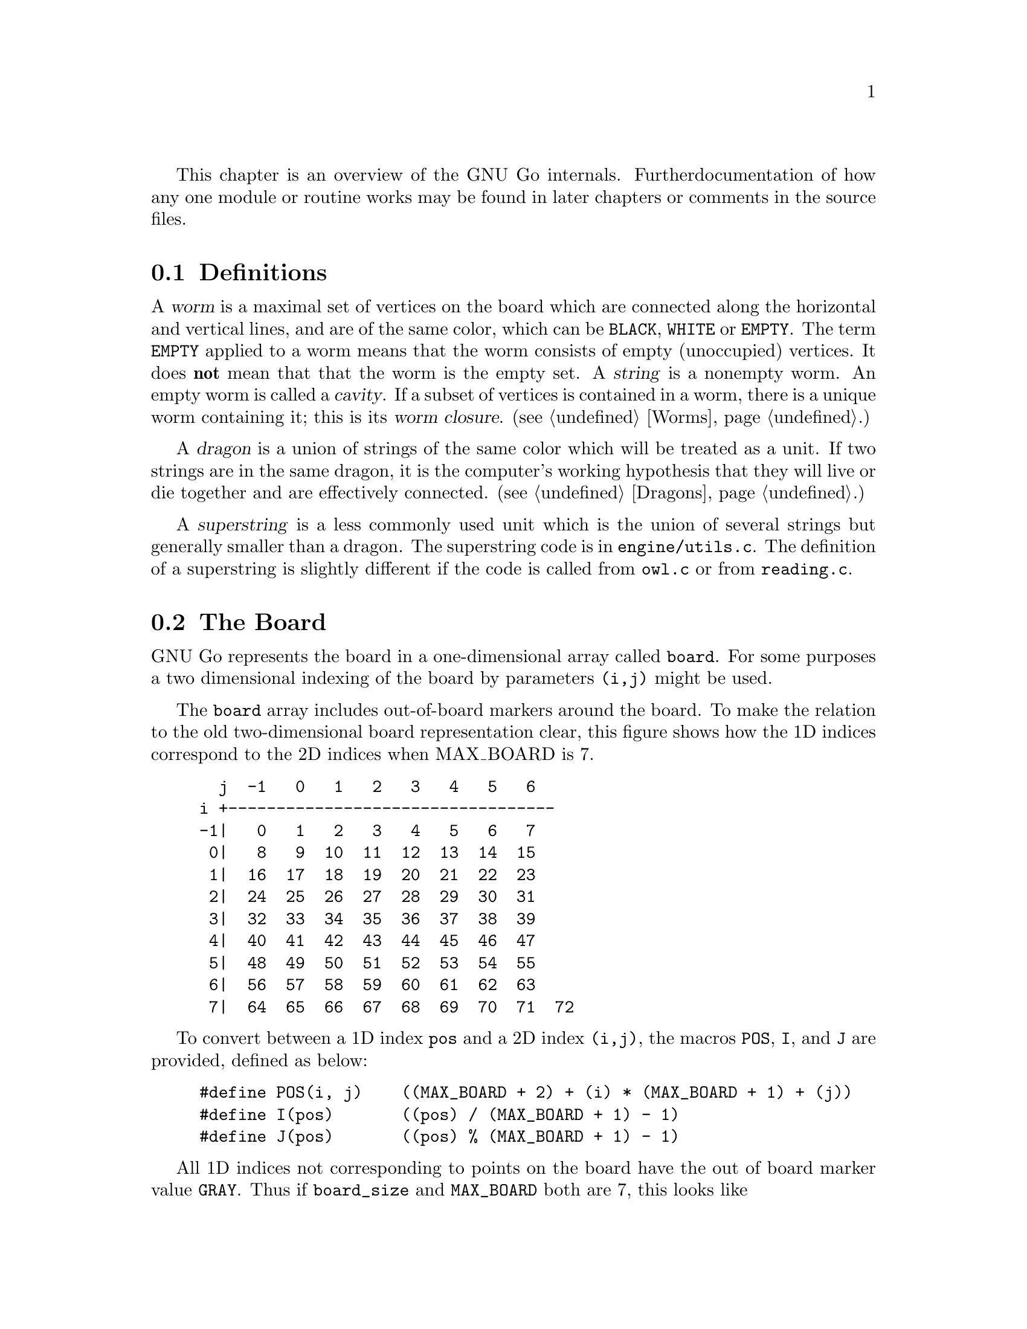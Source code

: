
This chapter is an overview of the GNU Go internals. Further 
documentation of how any one module or routine works may be found in
later chapters or comments in the source files.

@menu
* Definitions::                Some words used in this documentation.
* The Board::                  The Board
* Move Generation Basics::     How GNU Go generates a move.
* Examining the Position::     What @code{examine_position()} does.
* Sequence of Events::         Outline of @code{genmove()}.
* Roadmap::                    Description of the different files.
* Coding Styles::              Coding conventions.
* Navigating the Source::      Navigating the Source.
@end menu

@node    Definitions, The Board, Overview,  Overview
@section Definitions
@cindex worm
@cindex dragon
@cindex cavity
@cindex string
@cindex superstring

A @dfn{worm} is a maximal set of vertices on the board which are connected
along the horizontal and vertical lines, and are of the same color,
which can be @code{BLACK}, @code{WHITE} or @code{EMPTY}. The term 
@code{EMPTY} applied to a worm means that the worm consists of empty
(unoccupied) vertices. It does @strong{not} mean that that the worm is the
empty set. A @dfn{string} is a nonempty worm. An empty worm is called a
@dfn{cavity}.  If a subset of vertices is contained in a worm, there is a unique
worm containing it; this is its @dfn{worm closure}. (@pxref{Worms}.)

A @dfn{dragon} is a union of strings of the same color which will be treated
as a unit. If two strings are in the same dragon, it is the computer's
working hypothesis that they will live or die together and are
effectively connected. (@pxref{Dragons}.)

A @dfn{superstring} is a less commonly used unit which is the union
of several strings but generally smaller than a dragon. The superstring
code is in @file{engine/utils.c}. The definition of a superstring is
slightly different if the code is called from @file{owl.c} or from
@file{reading.c}.

@node The Board, Move Generation Basics, Definitions, Overview
@section The Board

GNU Go represents the board in a one-dimensional array called
@code{board}. For some purposes a two dimensional indexing of the
board by parameters @code{(i,j)} might be used.

The @code{board} array includes out-of-board markers around the
board. To make the relation to the old two-dimensional board
representation clear, this figure shows how the 1D indices correspond
to the 2D indices when MAX_BOARD is 7.

@example
@group
  j  -1   0   1   2   3   4   5   6
i +----------------------------------
-1|   0   1   2   3   4   5   6   7
 0|   8   9  10  11  12  13  14  15
 1|  16  17  18  19  20  21  22  23
 2|  24  25  26  27  28  29  30  31
 3|  32  33  34  35  36  37  38  39
 4|  40  41  42  43  44  45  46  47
 5|  48  49  50  51  52  53  54  55
 6|  56  57  58  59  60  61  62  63
 7|  64  65  66  67  68  69  70  71  72
@end group
@end example

To convert between a 1D index @code{pos} and a 2D index @code{(i,j)},
the macros @code{POS}, @code{I}, and @code{J} are provided, defined as
below:

@example
#define POS(i, j)    ((MAX_BOARD + 2) + (i) * (MAX_BOARD + 1) + (j))
#define I(pos)       ((pos) / (MAX_BOARD + 1) - 1)
#define J(pos)       ((pos) % (MAX_BOARD + 1) - 1)
@end example

All 1D indices not corresponding to points on the board have the out
of board marker value @code{GRAY}. Thus if @code{board_size} and
@code{MAX_BOARD} both are 7, this looks like

@example
@group
  j  -1   0   1   2   3   4   5   6
i +----------------------------------
-1|   #   #   #   #   #   #   #   #
 0|   #   .   .   .   .   .   .   .
 1|   #   .   .   .   .   .   .   .
 2|   #   .   .   .   .   .   .   .
 3|   #   .   .   .   .   .   .   .
 4|   #   .   .   .   .   .   .   .
 5|   #   .   .   .   .   .   .   .
 6|   #   .   .   .   .   .   .   .
 7|   #   #   #   #   #   #   #   #   #
@end group
@end example

The indices marked @samp{#} have value @code{GRAY}.
If @code{MAX_BOARD} is 7 and @code{board_size} is only 5:

@example
@group
  j  -1   0   1   2   3   4   5   6
i +----------------------------------
-1|   #   #   #   #   #   #   #   #
 0|   #   .   .   .   .   .   #   #
 1|   #   .   .   .   .   .   #   #
 2|   #   .   .   .   .   .   #   #
 3|   #   .   .   .   .   .   #   #
 4|   #   .   .   .   .   .   #   #
 5|   #   #   #   #   #   #   #   #
 6|   #   #   #   #   #   #   #   #
 7|   #   #   #   #   #   #   #   #   #
@end group
@end example

Navigation on the board is done by the @code{SOUTH}, @code{WEST},
@code{NORTH}, and @code{EAST} macros,

@example
#define NS           (MAX_BOARD + 1)
#define WE           1
#define SOUTH(pos)   ((pos) + NS)
#define WEST(pos)    ((pos) - 1)
#define NORTH(pos)   ((pos) - NS)
#define EAST(pos)    ((pos) + 1)
@end example

There are also shorthand macros @code{SW}, @code{NW}, @code{NE},
@code{SE}, @code{SS}, @code{WW}, @code{NN}, @code{EE} for two step
movements.

Any movement from a point on the board to an adjacent or diagonal
vertex is guaranteed to produce a valid index into the board array, and
the color found is GRAY if it is not on the board. To do explicit tests
for out of board there are two macros

@example
#define ON_BOARD(pos) (board[pos] != GRAY)
#define ON_BOARD1(pos) (((unsigned) (pos) < BOARDSIZE) && board[pos] != GRAY)
@end example

where the first one should be used in the algorithms and the second
one is useful for assertion tests.

@strong{Important}: The 2D coordinate @code{(-1,-1)}, which is used for
pass and sometimes to indicate no point, maps to the 1D coordinate
@code{0}, not to @code{-1}. Instead of a plain @code{0}, use one of the
macros @code{NO_MOVE} or @code{PASS_MOVE}.

A loop over multiple directions is straightforwardly written:

@example
  for (k = 0; k < 4; k++) @{
    int d = delta[k];
    do_something(pos + d);
  @}
@end example

The following constants are useful for loops over the entire board and
allocation of arrays with a 1-1 mapping to the board.

@example
#define BOARDSIZE    ((MAX_BOARD + 2) * (MAX_BOARD + 1) + 1)
#define BOARDMIN     (MAX_BOARD + 2)
#define BOARDMAX     (MAX_BOARD + 1) * (MAX_BOARD + 1)
@end example

@code{BOARDSIZE} is the actual size of the 1D board array,
@code{BOARDMIN} is the first index corresponding to a point on the
board, and @code{BOARDMAX} is one larger than the last index corresponding to
a point on the board. 

Often one wants to traverse the board, carrying out some function
at every vertex. Here are two possible ways of doing this:

@example
  int m, n;
  for (m = 0; m < board_size; m++)
    for (n = 0; n < board_size; n++) @{
      do_something(POS(m, n));
    @}
@end example

Or:

@example
  int pos;
  for (pos = BOARDMIN; pos < BOARDMAX; pos++) @{
    if (ON_BOARD(pos))
      do_something(pos);
  @}
@end example

@node Move Generation Basics, Examining the Position, The Board, Overview
@comment node-name,       next,          previous,     up
@section Move Generation Basics
@cindex move generation

The engine of GNU Go takes a position and a color to move and
generates the (supposedly) optimal move.  This is done by the function
@code{genmove()} in @file{engine/genmove.c}.
@findex genmove

The move generation is done in three passes:

@enumerate
@item Information gathering.
@item Different modules propose moves.
@item The values of the moves are weighted together and the best move is selected.
@end enumerate

@subsection Information gathering
@findex examine_position
@cindex information gathering

The information gathering is done by a function @code{examine_position()},
which will be discussed in greater detail in the next section.
Such information could be life and death of the groups, information
about moyos, connection of groups and so on. Information gathering is
performed by @code{examine_position()}, which in turn calls:

@itemize @bullet
@item @code{make_worms()}
@findex make_worms
@quotation
Collect information about all connected sets of stones
(strings) and cavities.  This information is stored in
the @code{worm[]} array. (@pxref{Worms})
@end quotation
@item @code{compute_initial_influence()}
@findex compute_initial_influence
@quotation
Decides which areas of the board are influenced by which
player. This function is run a second time later at
the end of @code{make_dragons()}, since GNU Go's opinion
about the safety of groups may change, and it is
important to have the influence function as accurate as
possible. @pxref{Influence}
@end quotation
@item @code{make_dragons()}	
@findex make_dragons
@quotation
Collect information about connected strings, which are
called dragons.  Important information here is number
of eyes, life status, and connectedness between
string. (@pxref{Dragons}.)
@end quotation
@end itemize

A more detailed

@subsection Move generation in GNU Go 3.2
@cindex move generation
@cindex move generators
@cindex move reasons

Once we have found out all about the position it is time to generate
the best move. Moves are proposed by a number of different modules
called @dfn{move generators}. The move generators themselves
do not set the values of the moves, but enumerate justifications for
them, called @dfn{move reasons}. The valuation of the moves comes
last, after all moves and their reasons have been generated.

The move generators in version 3.2 are:

@itemize @bullet

@item @code{fuseki()}
@findex fuseki
@quotation
Generate a move in the early fuseki.
@end quotation

@item @code{semeai()}
@findex semeai
@quotation
Find out if two dead groups of opposite colors are
next to each other and, if so, try to kill the other
group. This module will eventually be rewritten along
the lines of the owl code.
@end quotation

@item @code{shapes()}
@findex shapes
@quotation
Find patterns from @file{patterns/patterns.db} in
the current position.  Each pattern is matched in each
of the 8 possible orientations obtainable by rotation and
reflection. If the pattern matches, a so called "constraint"
may be tested which makes use of reading to determine if the
pattern should be used in the current situation.  Such
constraints can make demands on number of liberties of
strings, life and death status, and reading out ladders,
etc. The patterns may call helper functions, which may
be hand coded (in @file{patterns/helpers.c}) or 
autogenerated.

The patterns can be of a number of different classes
with different goals.  There are e.g. patterns which
try to attack or defend groups, patterns which try to
connect or cut groups, and patterns which simply try
to make good shape. In addition to the large pattern
database called by @code{shapes()}, pattern matching
is used by other modules for different tasks throughout
the program. @xref{Patterns}, for a complete documentation 
of patterns.
@end quotation

@item @code{atari_atari()}
@findex atari_atari
@quotation
See if there are any combination threats and either propose them or
defend against them.
@end quotation

@item @code{owl_reasons()}
@findex owl_reasons
@quotation
The Owl Code (@pxref{The Owl Code}) which has been run during
@code{examine_position}), before @code{owl_reasons()} executes, has decided
whether different groups can be attacked. The module @code{review_owl_reasons}
reviews the statuses of every dragon and assigns move reasons for attack and
defense. Unlike the other move generation modules, this one is called from
@code{examine_position()}.  
@end quotation

@item @code{endgame_shapes()}
@findex endgame_shapes
@quotation
If no move is found with a value greater than 6.0, this module matches a
set of extra patterns which are designed for the endgame.  The endgame
patterns can be found in @file{patterns/endgame.db}.
@end quotation

@item @code{revise_semeai()}
@findex revise_semeai
@quotation
If no move is found, this module changes the status of opponent groups
involved in a semeai from @code{DEAD} to @code{UNKNOWN}.  After this,
genmove runs @code{shapes} and @code{endgame_shapes} again to see if a
new move turns up.
@end quotation

@item @code{fill_liberty()}
@findex fill_liberty
@quotation
Fill a common liberty. This is only used at the end
of the game. If necessary a backfilling or backcapturing 
move is generated.
@end quotation
@end itemize

@subsection Selecting the Move

After the move generation modules have run, the best ten moves
are selected by the function @code{review_move_reasons}. This
function also does some analysis to try to turn up other moves
which may have been missed. The modules @code{revise_semeai()} and
@code{fill_liberty()} are only run if no good move has been
discovered by the other modules.

@node  Examining the Position, Sequence of Events, Move Generation Basics, Overview
@comment node-name,     next,            previous,        up
@section Examining the Position

In this section we summarize the sequence of events when
@code{examine_position()} is run from @code{genmove()}. This
is for reference only. Don't try to memorize it.

@format
purge persistent reading cache (@pxref{Persistent Cache})
@code{make_worms()} (@pxref{Worms}):
  @code{build_worms()} finds and identifies the worms
  compute effective size of each worm
  @code{unconditional_life()}
  @code{find_worm_attacks_and_defenses()}:
    for each attackable worm:
      set @code{worm.attack}
      @code{add_attack_move()}
    @code{find_attack_patterns()} to find a few more attacks
    for each defensible worm
      set @code{worm.defend}
      @code{add_defense_move}
      if point of attack is not adjacent to worm see if it defends
    @code{find_defense_patterns()} to find a few more defenses
    for each attackable worm try each liberty
      if it attacks @code{add_attack_move}
      if it defends @code{add_defense_move}
  find kos.
  for each worm
    find higher order liberties
  find cutting points (worm.cutstone)
  for each worm compute the genus (@pxref{Worms})
  @code{small_semeai()}
  try to improve values of worm.attack and worm.defend
  try to repair situations where adjacent worms can be
    both attacked and defended
  find worm lunches
  find worm threats
@code{compute_initial_influence()} (@pxref{Influence})
  @code{compute_influence()}
    @code{find_influence_patterns()}
  at each intersection @code{accumulate_influence()}
  @code{segment_influence()}
@code{make_dragons()} (@pxref{Dragons})
  initialize dragon data
  find the inessential worms
  @code{make_domains()}
    initialize eye data
    @code{compute_primary_domains()}
    fill out arrays black_eye and white_eye 
      describing eyeshapes
    find_cuts()
    for every eyespace
      @code{originate_eye()}
    count_neighbors()
  @code{find_connections()}
  amalgamate dragons sharing an eyespace
  @code{initialize_supplementary_dragon_data()}
  find adjacent worms which can be captured (dragon lunches)
  find topological half eyes and false eyes
  @code{modify_eye_spaces()}
  for each eye space
    @code{compute_eyes()}
    store the results in black_eye, white_eye arrays
  compute the genus of each dragon
  for each dragon
    @code{compute_escape()}
  @code{resegment_initial_influence()}
  for each dragon
    @code{influence_get_moyo_size()}
  for each dragon
     @code{compute_dragon_status()}
  @code{find_neighbor_dragons()}
  @code{purge_persistent_owl_cache()}
  for each dragon which seems surrounded
     try @code{owl_attack()} and @code{owl_defend()}
     if appropriate find owl threats
  for each dragon
     set dragon.matcher_status
  for each dragon
     set dragon2.safety
  @code{semeai()}
  revise opinion of which worms are inessential
  count non-dead dragons of each color
@code{owl_reasons()} (@pxref{The Owl Code})
@code{compute_initial_influence()} again (@pxref{Influence})
@end format

@node  Sequence of Events, Roadmap, Examining the Position, Overview
@comment node-name,     next,            previous,        up
@section Sequence of Events

In this section we summarize the sequence of events during the
move generation and selection phases of @code{genmove()}, which 
take place after the information gathering phase has been completed.

@format
@code{fuseki()}
@code{shapes()}
@code{review_move_reasons()}
  @code{find_more_attack_and_defense_moves()}
  @code{remove_opponent_attack_and_defense_moves()}
  @code{do_remove_false_attack_and_defense_moves()}
  @code{examine_move_safety()}
  @code{induce_secondary_move_reasons()}
  @code{value_moves()}
  find the ten best moves
if the value of the best move is < 6.0
  @code{endgame_shapes()}
@findex endgame_shapes
if no move found yet
  @code{revise_semeai()}
  @code{shapes()}
  @code{endgame_shapes()}
if still no move found
  @code{fill_liberty()}
if still no move found
    pass
@end format

@node Roadmap, Coding Styles, Sequence of Events, Overview
@comment node-name,     next,            previous,        up
@section Roadmap

The GNU Go engine is contained in two directories, @file{engine/} and
@file{patterns/}. Code related to the user interface, reading and
writing of smart go format files, and testing are found in the
directories @file{interface/}, @file{sgf/}, and @file{regression/}. Code
borrowed from other GNU programs is contained in @file{utils/}. That
directory also includes some code developed within GNU Go which is not
go specific. Documentation is in @file{doc/}.

In this document we will describe some of the individual files comprising
the engine code in @file{engine/} and @file{patterns/}. In @file{interface/} 
we mention two files:

@itemize
@item @file{gmp.c}
@quotation
This is the Go Modem Protocol interface (courtesy of 
William Shubert and others). This takes care of all the 
details of exchanging setup and moves with Cgoban, or any 
other driving program recognizing the Go Modem Protocol.
@end quotation
@item @file{main.c}
@quotation
This contains @code{main()}. The @file{gnugo} target is
thus built in the @file{interface/} directory.
@end quotation
@end itemize

@subsection Files in @file{engine/}

In @file{engine/} there are the following files:

@itemize @bullet
@item @file{aftermath.c}
@quotation
Contains algorithms which may be called at the end of the game to generate
moves that will generate moves to settle the position, if necessary playing
out a position to determine exactly the status of every group on the board,
which GNU Go can get wrong, particularly if there is a seki. This module is
the basis for the most accurate scoring algorithm available in GNU Go.
@end quotation
@item @file{board.c}
@quotation
@findex trymove
@findex popgo
@findex is_legal
This file contains code for the maintenance of the board.  For example
it contains the important function @code{trymove()} which tries a move
on the board, and @code{popgo()} which removes it by popping the move
stack. At the same time vital information such as the number of
liberties for each string and their location is updated incrementally. 
@end quotation
@item @file{clock.c}
@quotation
Clock code, including code allowing GNU Go to automatically
adjust its level in order to avoid losing on time in tournaments.
@end quotation
@item @file{dragon.c}
@quotation
This contains @code{make_dragons()}. This function is executed before
the move-generating modules @code{shapes()} @code{semeai()} and the
other move generators but after @code{make_worms}. It tries to connect
worms into dragons and collect important information about them, such as
how many liberties each has, whether (in GNU Go's opinion) the dragon
can be captured, if it lives, etc.
@end quotation
@item @file{fuseki.c}
@quotation
Generates fuseki (opening) moves from a database.
@end quotation
@item @file{filllib.c}
@quotation 
Code to force filling of dame (backfilling if necessary)
at the end of the game.
@end quotation
@item @file{genmove.c}
@quotation
This file contains @code{genmove()} and its supporting
routines, particularly @code{examine_position()}. 
@end quotation
@item @file{globals.c}
@quotation
This contains the principal global variables used by GNU Go.
@end quotation
@item @file{gnugo.h}
@quotation
This file contains declarations forming the public interface to
the engine.
@end quotation
@item @file{hash.c} and @file{cache.c}
@quotation
Hashing code implementing Zobrist hashing. (@pxref{Hashing}) The code in
@file{hash.c} provides a way to hash board positions into compact descriptions
which can be efficiently compared. The code in @file{cache.c} implements a
kind of database for storing reading results, so they can be quickly
retrieved. The caching code uses the board hashes as keys to the database.
They are split since these functionalities are sufficiently demarked that
either file could be reimplemented without affecting the other one.  Note also
that @code{matchpat()} uses the hashing code without also using the caching
code.
@end quotation
@item @file{hash.h} and @file{cache.h}
@quotation
Header files for @file{hash.c} and @file{cache.c}.
@end quotation
@item @file{influence.c} and @file{influence.h}.
@quotation
This code determines which regions of the board are under the
influence of either player.
(@pxref{Influence})
@end quotation
@item @file{liberty.h}
@quotation
Header file for the engine. The name ``liberty'' connotes
freedom (@pxref{Copying}).
@end quotation
@item @file{matchpat.c}
@quotation
This file contains the pattern matcher @code{matchpat()}, which looks for
patterns at a particular board location. The actual patterns are in
the @file{patterns/} directory. The function @code{matchpat()} is
called by every module which does pattern matching, notably @code{shapes}.
@end quotation
@item @file{move_reasons.c}
@quotation
This file contains the code which assigns values to every move
after all the move reasons are gen
@end quotation
@item @file{optics.c}
@quotation 
This file contains the code to recognize eye shapes,
documented in @xref{Eyes}.
@end quotation
@item @file{owl.c}
@quotation
This file does life and death reading. The paradigm is that moves
are played by both players trying to expand and shrink the eyespace
until a static configuration is reached where it can be analyzed
by the code in @file{optics.c}.
@end quotation
@item @file{printutils.c}
@quotation
Print utilities
@end quotation
@item @file{reading.c}
@quotation 
This file contains code to determine whether any given
string can be attacked or defended. @xref{Tactical Reading},
for details.
@end quotation
@item @file{score.c}
@quotation
Implements the Bouzy algorithms (@pxref{Moyo}) and contains
code for scoring the game.
@end quotation
@item @file{semeai.c}
@quotation 
This file contains @code{semeai()}, the module which tries to
win capturing races. This module does not work particularly
well and will eventually be replaced.
@end quotation
@item @file{shapes.c}
@quotation 
This file contains @code{shapes()}, the module called by @code{genmove()}
which tries to find moves which match a pattern (@pxref{Patterns}).
@end quotation
@item @file{showbord.c}
@quotation 
This file contains @code{showboard()}, which draws an ASCII
representation of the board, depicting dragons (stones 
with same letter) and status (color). This was the 
primary interface in GNU Go 1.2, but is now a debugging 
aid.
@end quotation
@item @file{worm.c}
@quotation 
This file contains @code{make_worms()}, code which is run at the
beginning of each move cycle, before the code in @file{dragon.c}, to
determine the attributes of every string. These attributes are things
like liberties, wether the string can be captured (and how), etc
@end quotation
@item @file{utils.c}
@quotation
An assortment of utilities, described in greater detail below.
@end quotation
@end itemize

@subsection Files in @file{patterns/}

The directory @file{patterns/} contains files related to pattern matching.
Currently there are several types of patterns. A partial list:

@itemize @bullet
@item move generation patterns in @file{patterns.db} and @file{patterns2.db}
@item move generation patterns in files @file{hoshi.db} etc. which are
automatically build from the files @file{hoshi.sgf} etc. These comprise
our small Joseki library.
@item patterns in @file{owl_attackpats.db}, @file{owl_defendpats.db}
and @file{owl_vital_apats.db}. These generate moves for the owl
code (@pxref{The Owl Code}).
@item Connection patterns in @file{conn.db} (@pxref{Connections Database})
@item Influence patterns in @file{influence.db} and @file{barriers.db}
(@pxref{Influence})
@item eye patterns in @file{eyes.db} (@pxref{Eyes}).
@end itemize

The following list contains, in addition to distributed source files 
some intermediate automatically generated files such as @file{patterns.c}.
These are C source files produced by "compiling" various pattern
databases, or in some cases (such as @file{hoshi.db}) themselves 
automatically generated pattern databases produced by "compiling"
joseki files in Smart Go Format.

@itemize @bullet

@item @file{conn.db} 
@quotation 
Database of connection patterns.
@end quotation

@item @file{conn.c} 
@quotation 
Automatically generated file, containing connection
patterns in form of struct arrays, compiled by @command{mkpat}
from @file{conn.db}.
@end quotation

@item @file{eyes.c} 
@quotation 
Automatically generated file, containing eyeshape
patterns in form of struct arrays, compiled by @command{mkpat} 
from @file{eyes.db}.
@end quotation

@item @file{eyes.h} 
@quotation 
Header file for @file{eyes.c}.
@end quotation

@item @file{eyes.db} 
@quotation 
Database of eyeshape patterns. @xref{Eyes}, for
details.
@end quotation

@item @file{helpers.c} 
@quotation 
These are helper functions to assist in evaluating
moves by matchpat.
@end quotation

@item @file{hoshi.sgf} 
@quotation 
Smart Go Format file containing 4-4 point openings
@end quotation

@item @file{hoshi.db} 
@quotation 
Automatically generated database of 4-4 point opening
patterns, make by compiling @file{hoshi.sgf}
@end quotation

@item @file{joseki.c} 
@quotation 
Joseki compiler, which takes a joseki file in
Smart Go Format, and produces a pattern database.
@end quotation

@item @file{komoku.sgf}
@quotation  
Smart Go Format file containing 3-4 point openings
@end quotation

@item @file{komoku.db} 
@quotation 
Automatically generated database of 3-4 point opening
patterns, make by compiling @file{komoku.sgf}
@end quotation

@item @file{mkeyes.c} 
@quotation 
Pattern compiler for the eyeshape databases. This
program takes @file{eyes.db} as input and produces @file{eyes.c}
as output.
@end quotation

@item @file{mkpat.c} 
@quotation 
Pattern compiler for the move generation and connection
databases. Takes the file @file{patterns.db} together with
the autogenerated Joseki pattern files @file{hoshi.db}, @file{komoku.db},
@file{sansan.db}, @file{mokuhadzushi.db}, @file{takamoku.db} and produces 
@file{patterns.c}, or takes @file{conn.db} and produces @file{conn.c}.
@end quotation

@item @file{mokuhazushi.sgf} 
@quotation 
Smart Go Format file containing 5-3 point openings
@end quotation

@item @file{mokuhazushi.db}
@quotation 
Pattern database compiled from mokuhadzushi.sgf
@end quotation

@item @file{sansan.sgf} 
@quotation 
Smart Go Format file containing 3-3 point openings
@end quotation

@item @file{sansan.db} 
@quotation 
Pattern database compiled from @file{sansan.sgf}
@end quotation

@item @file{takamoku.sgf} 
@quotation 
Smart Go Format file containing 5-4 point openings
@end quotation

@item @file{takamoku.db} 
@quotation 
Pattern database compiled from takamoku.sgf.
@end quotation

@item @file{patterns.c} 
@quotation 
Pattern data, compiled from patterns.db by mkpat.
@end quotation

@item @file{patterns.h} 
@quotation 
Header file relating to the pattern databases.
@end quotation

@item @file{patterns.db} and @file{patterns2.db}
@quotation 
These contain pattern databases in human readable form.  
@end quotation

@end itemize


@node Coding Styles, Navigating the Source, Roadmap, Overview
@comment node-name,     next,          previous,        up
@section Coding styles and conventions
              
@subsection Coding Conventions

Please follow the coding conventions at:
@url{http://www.gnu.org/prep/standards_toc.html}

Please preface every function with a brief description
of its usage.

Please help to keep this Texinfo documentation up-to-date.

@subsection Tracing

A function @code{gprintf()} is provided. It is a cut-down
@code{printf}, supporting only @code{%c}, @code{%d},
@code{%s}, and without field widths, etc. It does, however,
add some useful facilities:

@itemize @bullet
@item @code{%m} 
@quotation
Takes two parameters, and displays a formatted board co-ordinate.
@end quotation
@item indentation
@quotation
Trace messages are automatically indented to reflect
the current stack depth, so it is clear during read-ahead
when it puts a move down or takes one back.
@end quotation
@item "outdent"
@quotation As a workaround, @code{%o} at the beginning of the
format string suppresses the indentation.
@end quotation
@end itemize

A variant @code{mprintf} sends output to stderr. Normally
@code{gprintf()} is wrapped in one of the following:

@code{TRACE(fmt, ...)}: 
@quotation
Print the message if the 'verbose' variable > 0.
(verbose is set by @command{-t} on the command line)
@end quotation

@code{DEBUG(flags, fmt, ...)}: 
@quotation
While @code{TRACE} is intended to afford an overview
of what GNU Go is considering, @code{DEBUG} allows occasional
in depth study of a module, usually needed when something
goes wrong. @code{flags} is one of the @code{DEBUG_*} symbols in
@file{engine/gnugo.h}.  The @code{DEBUG} macro tests to
see if that bit is set in the @code{debug} variable, and prints
the message if it is.  The debug variable is set using the
@command{-d} command-line option.  
@end quotation

The variable @code{verbose} controls the tracing. It
can equal 0 (no trace), 1, 2, 3 or 4 for increasing
levels of tracing. You can set the trace level at
the command line by @option{-t} for @code{verbose=1}, 
@option{-t -t} for @code{verbose=2}, etc. But in
practice if you want more verbose tracing than level
1 it is better to use gdb to reach the point where
you want the tracing; you will often find that the
variable @code{verbose} has been temporarily set to zero
and you can use the gdb command @command{set var verbose=1}
to turn the tracing back on.

@subsection Assertions

Related to tracing are assertions. Developers are strongly encouraged
to pepper their code with assertions to ensure that data structures
are as they expect. For example, the helper functions make assertions
about the contents of the board in the vicinity of the move they
are evaluating.

@code{ASSERT()} is a wrapper around the standard C @code{assert()}
function. In addition to the test, it takes an extra pair of parameters
which are the co-ordinates of a "relevant" board position. If an
assertion fails, the board position is included in the trace output, and
@code{showboard()} and @code{popgo()} are called to unwind and display
the stack.

@subsection FIXME
@cindex FIXME

We have adopted the convention of putting the word FIXME
in comments to denote known bugs, etc.

@node Navigating the Source, , Coding Styles, Overview
@comment node-name,     next,          previous,        up
@section Navigating the Source

If you are using Emacs, you may find it fast and convenient to use
Emacs' built-in facility for navigating the source. Switch to the
root directory @file{gnugo-3.2.x/} and execute the command:

@example
find . -print|grep "\.[ch]$" | xargs etags
@end example

This will build a file called @file{gnugo-3.2.x/TAGS}. Now to
find any GNU Go function, type @command{M-.} and enter the
command which you wish to find, or just @command{RET} if 
the cursor is at the name of the function sought. 

The first time you do this you will be prompted for the location
of the TAGS table.  Enter the path to @file{gnugo-3.2.x/TAGS}, and
henceforth you will be able to find any function with a minimum
of keystrokes. 




